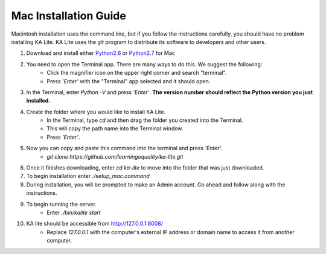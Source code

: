 Mac Installation Guide
===========================

Macintosh installation uses the command line, but if you follow the instructions carefully, you should have no problem installing KA Lite. KA Lite uses the `git` program to distribute its software to developers and other users.

#. Download and install either Python2.6_ or Python2.7_ for Mac
	.. _Python2.6: https://www.python.org/download/releases/2.6/
	.. _Python2.7: https://www.python.org/download/releases/2.7/
#. You need to open the Terminal app. There are many ways to do this. We suggest the following:
	* Click the magnifier icon on the upper right corner and search "terminal".
	* Press *'Enter'* with the "Terminal" app selected and it should open.
#. In the Terminal, enter *Python -V* and press *'Enter'*. **The version number should reflect the Python version you just installed.**
#. Create the folder where you would like to install KA Lite.	
	* In the Terminal, type *cd* and then drag the folder you created into the Terminal.
	* This will copy the path name into the Terminal window.
	* Press *'Enter'*.
#. Now you can copy and paste this command into the terminal and press *'Enter'*.
	* *git clone https://github.com/learningequality/ka-lite.git*
#. Once it finishes downloading, enter *cd ka-lite* to move into the folder that was just downloaded.
#. To begin installation enter *./setup_mac.command*
#. During installation, you will be prompted to make an Admin account. Go ahead and follow along with the instructions.
#. To begin running the server.
	* Enter *./bin/kalite start*	
#. KA lite should be accessible from http://127.0.0.1:8008/
	* Replace *127.0.0.1* with the computer's external IP address or domain name to access it from another computer.
